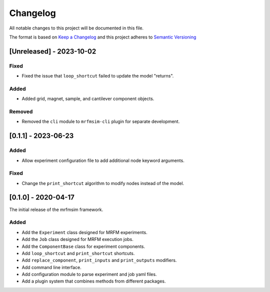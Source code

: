Changelog
========= 
All notable changes to this project will be documented in this file.

The format is based on
`Keep a Changelog <https://keepachangelog.com/en/1.0.0/>`_
and this project adheres to
`Semantic Versioning <https://semver.org/spec/v2.0.0.html>`_


[Unreleased] - 2023-10-02
-------------------------

Fixed
^^^^^
- Fixed the issue that ``loop_shortcut`` failed to update the model "returns".

Added
^^^^^

- Added grid, magnet, sample, and cantilever component objects.

Removed
^^^^^^^

- Removed the ``cli`` module to ``mrfmsim-cli`` plugin for separate development.


[0.1.1] - 2023-06-23
--------------------

Added
^^^^^
- Allow experiment configuration file to add additional node keyword arguments.

Fixed
^^^^^

- Change the ``print_shortcut`` algorithm to modify nodes instead of the model.

[0.1.0] - 2020-04-17
--------------------

The initial release of the mrfmsim framework.

Added
^^^^^
- Add the ``Experiment`` class designed for MRFM experiments.
- Add the ``Job`` class designed for MRFM execution jobs.
- Add the ``ComponentBase`` class for experiment components.
- Add ``loop_shortcut`` and ``print_shortcut`` shortcuts.
- Add ``replace_component``, ``print_inputs`` and ``print_outputs`` modifiers.
- Add command line interface.
- Add configuration module to parse experiment and job yaml files. 
- Add a plugin system that combines methods from different packages.
